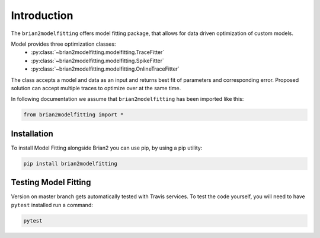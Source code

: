 Introduction
============

The ``brian2modelfitting`` offers model fitting package, that allows for data driven optimization of custom
models.

Model provides three optimization classes:
 - :py:class:`~brian2modelfitting.modelfitting.TraceFitter`
 - :py:class:`~brian2modelfitting.modelfitting.SpikeFitter`
 - :py:class:`~brian2modelfitting.modelfitting.OnlineTraceFitter`

The class accepts a model and data as an input and returns best fit of parameters
and corresponding error. Proposed solution can accept multiple traces to optimize over
at the same time.


In following documentation we assume that ``brian2modelfitting`` has been imported like this:

.. code:: python

    from brian2modelfitting import *


Installation
------------

To install Model Fitting alongside Brian2 you can use pip, by using
a pip utility:

.. code:: python

  pip install brian2modelfitting


Testing Model Fitting
---------------------

Version on master branch gets automatically tested with Travis services.
To test the code yourself, you will need to have ``pytest`` installed run a command:


.. code:: python

    pytest
